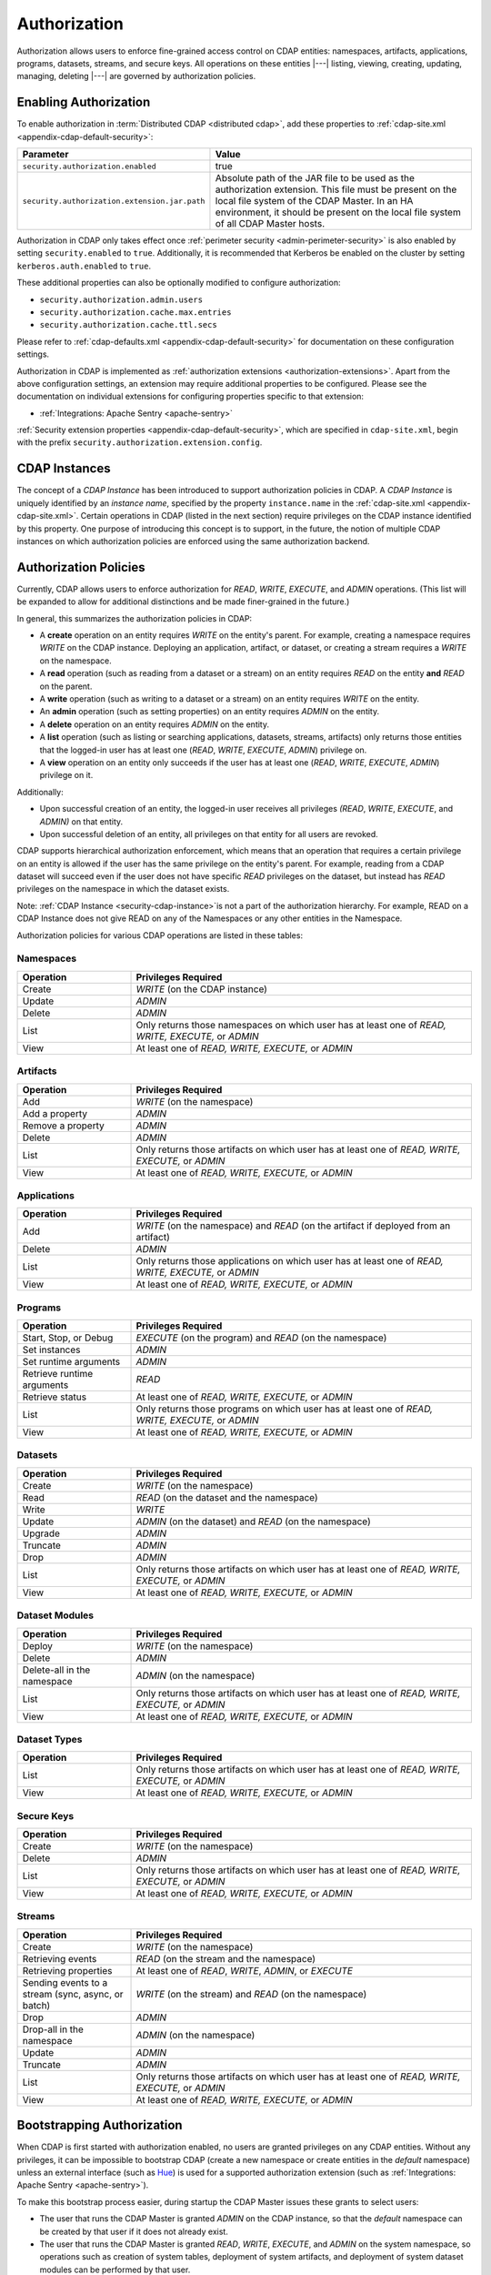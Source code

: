 .. meta::
    :author: Cask Data, Inc.
    :copyright: Copyright © 2016-2017 Cask Data, Inc.

.. _admin-authorization:

=============
Authorization
=============

Authorization allows users to enforce fine-grained access control on CDAP entities:
namespaces, artifacts, applications, programs, datasets, streams, and secure keys. All
operations on these entities |---| listing, viewing, creating, updating, managing,
deleting |---| are governed by authorization policies.

.. _security-enabling-authorization:

Enabling Authorization
======================
To enable authorization in :term:`Distributed CDAP <distributed cdap>`, add these
properties to :ref:`cdap-site.xml <appendix-cdap-default-security>`:

.. list-table::
   :widths: 20 80
   :header-rows: 1

   * - Parameter
     - Value
   * - ``security.authorization.enabled``
     -  true
   * - ``security.authorization.extension.jar.path``
     - Absolute path of the JAR file to be used as the authorization extension. This file
       must be present on the local file system of the CDAP Master. In an HA environment, it
       should be present on the local file system of all CDAP Master hosts.

Authorization in CDAP only takes effect once :ref:`perimeter security
<admin-perimeter-security>` is also enabled by setting ``security.enabled`` to ``true``.
Additionally, it is recommended that Kerberos be enabled on the cluster by setting
``kerberos.auth.enabled`` to ``true``.

These additional properties can also be optionally modified to configure authorization:

- ``security.authorization.admin.users``
- ``security.authorization.cache.max.entries``
- ``security.authorization.cache.ttl.secs``

Please refer to :ref:`cdap-defaults.xml <appendix-cdap-default-security>` for
documentation on these configuration settings.

Authorization in CDAP is implemented as :ref:`authorization extensions
<authorization-extensions>`. Apart from the above configuration settings, an extension may
require additional properties to be configured. Please see the documentation on
individual extensions for configuring properties specific to that extension:

- :ref:`Integrations: Apache Sentry <apache-sentry>`

:ref:`Security extension properties <appendix-cdap-default-security>`, which are specified
in ``cdap-site.xml``, begin with the prefix ``security.authorization.extension.config``.

.. _security-cdap-instance:

CDAP Instances
==============
The concept of a *CDAP Instance* has been introduced to support authorization policies in
CDAP. A *CDAP Instance* is uniquely identified by an *instance name*, specified by the
property ``instance.name`` in the :ref:`cdap-site.xml <appendix-cdap-site.xml>`. Certain
operations in CDAP (listed in the next section) require privileges on the CDAP instance
identified by this property. One purpose of introducing this concept is to support, in the
future, the notion of multiple CDAP instances on which authorization policies are enforced
using the same authorization backend.

.. _security-authorization-policies:

Authorization Policies
======================
Currently, CDAP allows users to enforce authorization for *READ*, *WRITE*, *EXECUTE*, and
*ADMIN* operations. (This list will be expanded to allow for additional distinctions and
be made finer-grained in the future.)

In general, this summarizes the authorization policies in CDAP:

- A **create** operation on an entity requires *WRITE* on the entity's parent. For
  example, creating a namespace requires *WRITE* on the CDAP instance. Deploying an
  application, artifact, or dataset, or creating a stream requires a *WRITE* on the
  namespace.
- A **read** operation (such as reading from a dataset or a stream) on an entity requires
  *READ* on the entity **and** *READ* on the parent.
- A **write** operation (such as writing to a dataset or a stream) on an entity requires
  *WRITE* on the entity.
- An **admin** operation (such as setting properties) on an entity requires *ADMIN* on
  the entity.
- A **delete** operation on an entity requires *ADMIN* on the entity.
- A **list** operation (such as listing or searching applications, datasets, streams,
  artifacts) only returns those entities that the logged-in user has at least one (*READ*,
  *WRITE*, *EXECUTE*, *ADMIN*) privilege on.
- A **view** operation on an entity only succeeds if the user has at least one (*READ*,
  *WRITE*, *EXECUTE*, *ADMIN*) privilege on it.

Additionally:

- Upon successful creation of an entity, the logged-in user receives all privileges
  *(READ*, *WRITE*, *EXECUTE*, and *ADMIN)* on that entity.
- Upon successful deletion of an entity, all privileges on that entity for all users are revoked.

CDAP supports hierarchical authorization enforcement, which means that an operation that
requires a certain privilege on an entity is allowed if the user has the same privilege on
the entity's parent. For example, reading from a CDAP dataset will succeed even if the
user does not have specific *READ* privileges on the dataset, but instead has *READ*
privileges on the namespace in which the dataset exists.

Note: :ref:`CDAP Instance <security-cdap-instance>`is not a part of the authorization hierarchy.
For example, READ on a CDAP Instance does not give READ on any of the Namespaces or any other entities in the Namespace.

Authorization policies for various CDAP operations are listed in these tables:

.. _security-authorization-policies-namespaces:

Namespaces
----------

.. list-table::
   :widths: 25 75
   :header-rows: 1

   * - Operation
     - Privileges Required
   * - Create
     - *WRITE* (on the CDAP instance)
   * - Update
     - *ADMIN*
   * - Delete
     - *ADMIN*
   * - List
     - Only returns those namespaces on which user has at least one of *READ, WRITE, EXECUTE,* or *ADMIN*
   * - View
     - At least one of *READ, WRITE, EXECUTE,* or *ADMIN*

.. _security-authorization-policies-artifacts:

Artifacts
---------

.. list-table::
   :widths: 25 75
   :header-rows: 1

   * - Operation
     - Privileges Required
   * - Add
     - *WRITE* (on the namespace)
   * - Add a property
     - *ADMIN*
   * - Remove a property
     - *ADMIN*
   * - Delete
     - *ADMIN*
   * - List
     - Only returns those artifacts on which user has at least one of *READ, WRITE, EXECUTE,* or *ADMIN*
   * - View
     - At least one of *READ, WRITE, EXECUTE,* or *ADMIN*

.. _security-authorization-policies-applications:

Applications
------------

.. list-table::
   :widths: 25 75
   :header-rows: 1

   * - Operation
     - Privileges Required
   * - Add
     - *WRITE* (on the namespace) and *READ* (on the artifact if deployed from an artifact)
   * - Delete
     - *ADMIN*
   * - List
     - Only returns those applications on which user has at least one of *READ, WRITE, EXECUTE,* or *ADMIN*
   * - View
     - At least one of *READ, WRITE, EXECUTE,* or *ADMIN*

.. _security-authorization-policies-programs:

Programs
--------

.. list-table::
   :widths: 25 75
   :header-rows: 1

   * - Operation
     - Privileges Required
   * - Start, Stop, or Debug
     - *EXECUTE* (on the program) and *READ* (on the namespace)
   * - Set instances
     - *ADMIN*
   * - Set runtime arguments
     - *ADMIN*
   * - Retrieve runtime arguments
     - *READ*
   * - Retrieve status
     - At least one of *READ, WRITE, EXECUTE,* or *ADMIN*
   * - List
     - Only returns those programs on which user has at least one of *READ, WRITE, EXECUTE,* or *ADMIN*
   * - View
     - At least one of *READ, WRITE, EXECUTE,* or *ADMIN*

.. _security-authorization-policies-datasets:

Datasets
--------

.. list-table::
   :widths: 25 75
   :header-rows: 1

   * - Operation
     - Privileges Required
   * - Create
     - *WRITE* (on the namespace)
   * - Read
     - *READ* (on the dataset and the namespace)
   * - Write
     - *WRITE*
   * - Update
     - *ADMIN* (on the dataset) and *READ* (on the namespace)
   * - Upgrade
     - *ADMIN*
   * - Truncate
     - *ADMIN*
   * - Drop
     - *ADMIN*
   * - List
     - Only returns those artifacts on which user has at least one of *READ, WRITE, EXECUTE,* or *ADMIN*
   * - View
     - At least one of *READ, WRITE, EXECUTE,* or *ADMIN*

.. _security-authorization-policies-dataset-modules:

Dataset Modules
---------------

.. list-table::
   :widths: 25 75
   :header-rows: 1

   * - Operation
     - Privileges Required
   * - Deploy
     - *WRITE* (on the namespace)
   * - Delete
     - *ADMIN*
   * - Delete-all in the namespace
     - *ADMIN* (on the namespace)
   * - List
     - Only returns those artifacts on which user has at least one of *READ, WRITE, EXECUTE,* or *ADMIN*
   * - View
     - At least one of *READ, WRITE, EXECUTE,* or *ADMIN*

.. _security-authorization-policies-dataset-types:

Dataset Types
-------------

.. list-table::
   :widths: 25 75
   :header-rows: 1

   * - Operation
     - Privileges Required
   * - List
     - Only returns those artifacts on which user has at least one of *READ, WRITE, EXECUTE,* or *ADMIN*
   * - View
     - At least one of *READ, WRITE, EXECUTE,* or *ADMIN*

.. _security-authorization-policies-secure-keys:

Secure Keys
-----------

.. list-table::
   :widths: 25 75
   :header-rows: 1

   * - Operation
     - Privileges Required
   * - Create
     - *WRITE* (on the namespace)
   * - Delete
     - *ADMIN*
   * - List
     - Only returns those artifacts on which user has at least one of *READ, WRITE, EXECUTE,* or *ADMIN*
   * - View
     - At least one of *READ, WRITE, EXECUTE,* or *ADMIN*

.. _security-authorization-policies-streams:

Streams
-------

.. list-table::
   :widths: 25 75
   :header-rows: 1

   * - Operation
     - Privileges Required
   * - Create
     - *WRITE* (on the namespace)
   * - Retrieving events
     - *READ* (on the stream and the namespace)
   * - Retrieving properties
     - At least one of *READ*, *WRITE*, *ADMIN*, or *EXECUTE*
   * - Sending events to a stream (sync, async, or batch)
     - *WRITE* (on the stream) and *READ* (on the namespace)
   * - Drop
     - *ADMIN*
   * - Drop-all in the namespace
     - *ADMIN* (on the namespace)
   * - Update
     - *ADMIN*
   * - Truncate
     - *ADMIN*
   * - List
     - Only returns those artifacts on which user has at least one of *READ, WRITE, EXECUTE,* or *ADMIN*
   * - View
     - At least one of *READ, WRITE, EXECUTE,* or *ADMIN*


.. _security-bootstrapping-authorization:

Bootstrapping Authorization
===========================
When CDAP is first started with authorization enabled, no users are granted privileges on
any CDAP entities. Without any privileges, it can be impossible to bootstrap CDAP (create
a new namespace or create entities in the *default* namespace) unless an
external interface (such as `Hue <http://gethue.com/>`__) is used for a supported
authorization extension (such as :ref:`Integrations: Apache Sentry <apache-sentry>`).

To make this bootstrap process easier, during startup the CDAP Master issues these grants to
select users:

- The user that runs the CDAP Master is granted *ADMIN* on the CDAP instance, so that the
  *default* namespace can be created by that user if it does not already exist.

- The user that runs the CDAP Master is granted *READ*, *WRITE*, *EXECUTE*, and
  *ADMIN* on the system namespace, so operations such as creation of system tables,
  deployment of system artifacts, and deployment of system dataset modules can be
  performed by that user.

- Additionally, a comma-separated list of users specified as the
  ``security.authorization.admin.users`` in ``cdap-site.xml`` is granted *ADMIN*
  privileges on the CDAP instance and the *default* namespace, so that they have the
  required privileges to create namespaces and grant other users access to the *default*
  namespace. It is recommended that this property be set to the list of users that will
  administer and manage the CDAP installation.

You can use the :ref:`CDAP CLI <cdap-cli>` to issue :ref:`security commands
<cli-available-commands-security>`:

- To grant a principal privileges to perform certain actions on an entity, use::

    > grant actions <actions> on entity <entity-id> to <principal-type> <principal-name>

  where:

  - ``<actions>`` is a comma-separated list of privileges, any of *READ, WRITE, EXECUTE,* or *ADMIN*.

  - ``<entity>`` is of the form ``<entity-type>:<entity-id>``, where ``<entity-type>`` is
    one of ``namespace``, ``artifact``, ``app``, ``dataset``, ``program``, ``stream``, or ``view``.

  - For namespaces, ``<entity-id>`` is composed from the namespace, such as
    ``namespace:<namespace-name>``.

  - For artifacts and apps, ``<entity-id>`` is composed of the namespace, entity name, and
    version, such as ``<namespace-name>.<artifact-name>.<artifact-version>`` or
    ``<namespace-name>.<app-name>.<app-version>``.

  - For programs, ``<entity-id>`` includes the application name and the program type:
    ``<namespace-name>.<app-name>.<program-type>.<program-name>``. ``<program-type>`` is
    one of flow, mapreduce, service, spark, worker, or workflow.

  - For datasets and streams, ``<entity-id>`` is the namespace and entity names, such as
    ``<namespace-name>.<dataset-name>`` or ``<namespace-name>.<stream-name>``.

  - For (stream) views, ``<entity-id>`` includes the stream that they were created from:
    ``<namespace-name>.<stream-name>.<view-name>``.

- To check the results, list the privileges for a principal::

    > list privileges for <principal-type> <principal-name>


.. _security-auth-policy-pushdown:

Authorization Policy Pushdown
=============================
Currently, CDAP does not support the pushing of authorization policy grants and revokes to
:term:`storage providers <storage provider>`. As a result, when a user is granted *READ*
or *WRITE* access on existing datasets or streams, permissions are not updated in the
storage providers. The same applies when authorization policies are revoked.

A newly-applied authorization policy will be enforced when the dataset or stream is
accessed from CDAP, but not when it is accessed directly in the storage provider. If the
pushdown of permissions to storage providers is desired, it needs to be done manually.
This will be done automatically in a future release of CDAP.

This limitation has a larger implication when :ref:`Cross-namespace Dataset Access
<cross-namespace-dataset-access>` is used. When accessing a dataset from a different
namespace, CDAP currently presumes that the user accessing the dataset has been granted
permissions on the dataset in the storage provider prior to accessing the dataset from
CDAP.

For example, if a program in the namespace *ns1* tries to access a :term:`fileset` in the
namespace *ns2*, the user running the program should be granted the appropriate (*READ*,
*WRITE*, or both) privileges on the fileset. Additionally, the user needs to be granted
appropriate permissions on the HDFS directory that the fileset points to. When
:ref:`impersonation <admin-impersonation>` is used in the program's namespace, this user
is the impersonated user, otherwise it is the user that the CDAP Master runs as.
